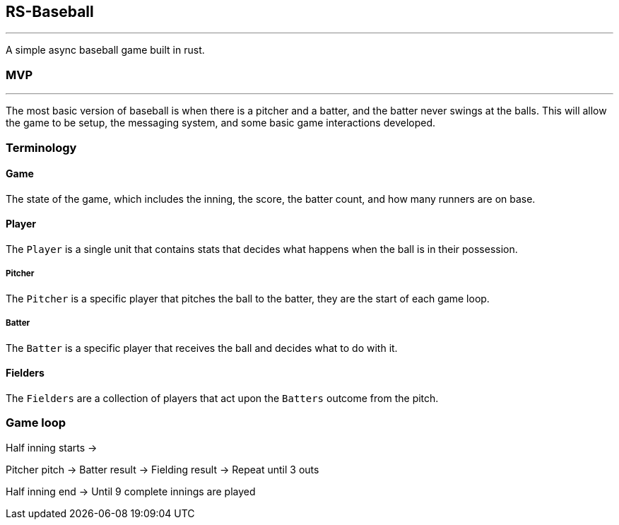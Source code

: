 == RS-Baseball

'''

A simple async baseball game built in rust.

=== MVP

'''

The most basic version of baseball is when there is a pitcher and a batter, and the batter never swings at the balls.
This will allow the game to be setup, the messaging system, and some basic game interactions developed.

=== Terminology

==== Game

The state of the game, which includes the inning, the score, the batter count, and how many runners are on base.

==== Player

The `Player` is a single unit that contains stats that decides what happens when the ball is in their possession.

===== Pitcher

The `Pitcher` is a specific player that pitches the ball to the batter, they are the start of each game loop.

===== Batter

The `Batter` is a specific player that receives the ball and decides what to do with it.

==== Fielders

The `Fielders` are a collection of players that act upon the `Batters` outcome from the pitch.

=== Game loop

Half inning starts ->

Pitcher pitch -> Batter result -> Fielding result -> Repeat until 3 outs

Half inning end -> Until 9 complete innings are played

